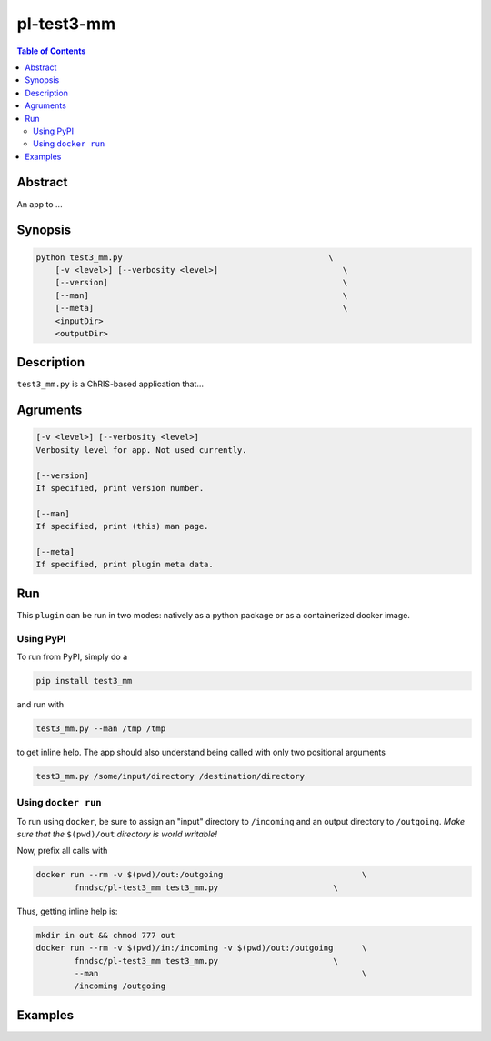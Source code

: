 pl-test3-mm
================================

.. image:: https://badge.fury.io/py/test3_mm.svg
    :target: https://badge.fury.io/py/test3_mm

.. image:: https://travis-ci.org/FNNDSC/test3_mm.svg?branch=master
    :target: https://travis-ci.org/FNNDSC/test3_mm

.. image:: https://img.shields.io/badge/python-3.5%2B-blue.svg
    :target: https://badge.fury.io/py/pl-test3_mm

.. contents:: Table of Contents


Abstract
--------

An app to ...


Synopsis
--------

.. code::

    python test3_mm.py                                           \
        [-v <level>] [--verbosity <level>]                          \
        [--version]                                                 \
        [--man]                                                     \
        [--meta]                                                    \
        <inputDir>
        <outputDir> 

Description
-----------

``test3_mm.py`` is a ChRIS-based application that...

Agruments
---------

.. code::

    [-v <level>] [--verbosity <level>]
    Verbosity level for app. Not used currently.

    [--version]
    If specified, print version number. 
    
    [--man]
    If specified, print (this) man page.

    [--meta]
    If specified, print plugin meta data.


Run
----

This ``plugin`` can be run in two modes: natively as a python package or as a containerized docker image.

Using PyPI
~~~~~~~~~~

To run from PyPI, simply do a 

.. code:: bash

    pip install test3_mm

and run with

.. code:: bash

    test3_mm.py --man /tmp /tmp

to get inline help. The app should also understand being called with only two positional arguments

.. code:: bash

    test3_mm.py /some/input/directory /destination/directory


Using ``docker run``
~~~~~~~~~~~~~~~~~~~~

To run using ``docker``, be sure to assign an "input" directory to ``/incoming`` and an output directory to ``/outgoing``. *Make sure that the* ``$(pwd)/out`` *directory is world writable!*

Now, prefix all calls with 

.. code:: bash

    docker run --rm -v $(pwd)/out:/outgoing                             \
            fnndsc/pl-test3_mm test3_mm.py                        \

Thus, getting inline help is:

.. code:: bash

    mkdir in out && chmod 777 out
    docker run --rm -v $(pwd)/in:/incoming -v $(pwd)/out:/outgoing      \
            fnndsc/pl-test3_mm test3_mm.py                        \
            --man                                                       \
            /incoming /outgoing

Examples
--------





